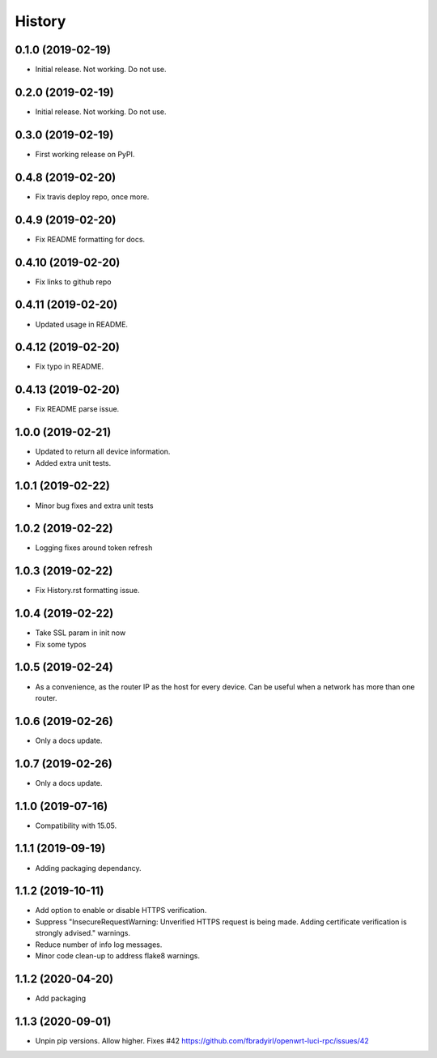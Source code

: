 =======
History
=======

0.1.0 (2019-02-19)
------------------

* Initial release. Not working. Do not use.

0.2.0 (2019-02-19)
------------------

* Initial release. Not working. Do not use.

0.3.0 (2019-02-19)
------------------

* First working release on PyPI.

0.4.8 (2019-02-20)
------------------

* Fix travis deploy repo, once more.

0.4.9 (2019-02-20)
------------------

* Fix README formatting for docs.

0.4.10 (2019-02-20)
-------------------

* Fix links to github repo

0.4.11 (2019-02-20)
-------------------

* Updated usage in README.

0.4.12 (2019-02-20)
-------------------

* Fix typo in README.

0.4.13 (2019-02-20)
-------------------

* Fix README parse issue.

1.0.0 (2019-02-21)
------------------

* Updated to return all device information.
* Added extra unit tests.

1.0.1 (2019-02-22)
------------------

* Minor bug fixes and extra unit tests

1.0.2 (2019-02-22)
------------------

* Logging fixes around token refresh

1.0.3 (2019-02-22)
------------------

* Fix History.rst formatting issue.

1.0.4 (2019-02-22)
------------------

* Take SSL param in init now
* Fix some typos

1.0.5 (2019-02-24)
------------------

* As a convenience, as the router IP as the host
  for every device. Can be useful when a network has more
  than one router.

1.0.6 (2019-02-26)
------------------

* Only a docs update.

1.0.7 (2019-02-26)
------------------

* Only a docs update.


1.1.0 (2019-07-16)
------------------

* Compatibility with 15.05.


1.1.1 (2019-09-19)
------------------

* Adding packaging dependancy.

1.1.2 (2019-10-11)
------------------

* Add option to enable or disable HTTPS verification.
* Suppress "InsecureRequestWarning: Unverified HTTPS request is being made. Adding certificate verification is strongly advised." warnings.
* Reduce number of info log messages.
* Minor code clean-up to address flake8 warnings.


1.1.2 (2020-04-20)
------------------
* Add packaging


1.1.3 (2020-09-01)
------------------
* Unpin pip versions. Allow higher. Fixes #42 https://github.com/fbradyirl/openwrt-luci-rpc/issues/42

